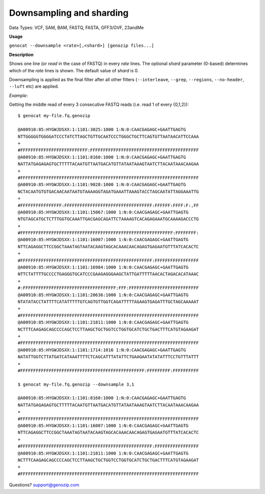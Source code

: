 ..
   (C) 2020-2022 Genozip Limited. All rights reserved.

.. _downsampling:

Downsampling and sharding
=========================

Data Types: VCF, SAM, BAM, FASTQ, FASTA, GFF3/GVF, 23andMe 

**Usage**

``genocat --downsample <rate>[,<shard>] [genozip files...]``

**Description**

Shows one line (or *read* in the case of FASTQ) in every *rate* lines. The optional *shard* parameter (0-based) determines which of the *rate* lines is shown. The default value of *shard* is 0.

Downsampling is applied as the final filter after all other filters (``--interleave``, ``--grep``, ``--regions``, ``--no-header``, ``--luft`` etc) are applied.

*Example*:

Getting the middle read of every 3 consecutive FASTQ reads (i.e. read 1 of every {0,1,2}):

::

    $ genocat my-file.fq.genozip

    @A00910:85:HYGWJDSXX:1:1101:3025:1000 1:N:0:CAACGAGAGC+GAATTGAGTG
    NTTGGGGGTGGGGATCCCTATCTTAGCTGTTGCAATCCCTGGGCTGCTTCAGTGTTAATAACATTCCAAA
    +
    #FFFFFFFFFFFFFFFFFFFFFFFFFF:FFFFFFFFFFFFFFFFFFFFFFFFFFFFFFFFFFFFFFFFFF
    @A00910:85:HYGWJDSXX:1:1101:8160:1000 1:N:0:CAACGAGAGC+GAATTGAGTG
    NATTATGAGAGAGTGCTTTTTACAATGTTAATGACATGTTATAATAAAGTAATCTTACAATAAACAAGAA
    +
    #FFFFFFFFFFFFFFFFFFFFFFFFFFFFFFFFFFFFFFFFFFFFFFFFFFFFFFFFFFFFFFFFFFFFF
    @A00910:85:HYGWJDSXX:1:1101:9028:1000 1:N:0:CAACGAGAGC+GAATTGAGTG
    NCTACAATGTGTGACAACAATAATGTAAAAGGTAGATGAAATTAAAGTACCTAGCAATATTAGGAAATTG
    +
    #FFFFFFFFFFFFFFFF:FFFFFFFFFFFFFFFFFFFFFFFFFFFFFFFFFF:FFFFFF:FFFF:F:,FF
    @A00910:85:HYGWJDSXX:1:1101:15067:1000 1:N:0:CAACGAGAGC+GAATTGAGTG
    NTGTAGCATGCTCTTTGGTGCAAATTGACGAGCAGATTCTAAAAGTCACAGAGAAATGCAAAAGACCCTG
    +
    #FFFFFFFFFFFFFFFFFFFFFFFFFFFFFFFFFFFFFFFFFFFFFFFFFFFFFFFFFFF:FFFFFFFF:
    @A00910:85:HYGWJDSXX:1:1101:16007:1000 1:N:0:CAACGAGAGC+GAATTGAGTG
    NTTCAGAGGCTTCCGGCTAAATAGTAATACAAGTAGCACAAACAACAGAGTGAGAATGTTTATCACACTC
    +
    #FFFFFFFFFFFFFFFFFFFFFFFFFFFFFFFFFFFFFFFFFFFFFFFFFFF:FFFFFFFFFFFFFFFFF
    @A00910:85:HYGWJDSXX:1:1101:16984:1000 1:N:0:CAACGAGAGC+GAATTGAGTG
    NTTCTATTTTGCCCCTGAGGGTGCATCCCGAAGAGGGAAGCTATTGATTTTTAACACTAGACACATAAAC
    +
    #:FFFFFFFFFFFFFFFFFFFFFFFFFFFFFFFFFFFF:FFF:FFFFFFFFFFFFFFFFFFFFFFFFFFF
    @A00910:85:HYGWJDSXX:1:1101:20636:1000 1:N:0:CAACGAGAGC+GAATTGAGTG
    NTATATACCTATTTTCATATTTTTGTCAGTGTTGGTCAGATTTTTAGAAGTGAGATTTGCTAGCAAAAAT
    +
    #FFFFFFFFFFFFFFFFFFFFFFFFFFFFFFFFFFFFFFFFFFFFFFFFFFFFFFFFFFFFFFFFFFFFF
    @A00910:85:HYGWJDSXX:1:1101:21811:1000 1:N:0:CAACGAGAGC+GAATTGAGTG
    NCTTTCAAGAGCAGCCCCAGCTCCTTAAGCTGCTGGTCCTGGTGCATCTGCTGACTTTCATGTAGAAGAT
    +
    #FFFFFFFFFFFFFFFFFFFFFFFFFFFFFFFFFFFFFFFFFFFFFFFFFFFFFFFFFFFFFFFFFFFFF
    @A00910:85:HYGWJDSXX:1:1101:1714:1016 1:N:0:CAACGAGAGC+GAATTGAGTG
    NATATTGGTCTTATGATCATAAATTTTCTCAGCATTTATATTCTGAAGAATATATATTTCCTGTTTATTT
    +
    #FFFFFFFFFFFFFFFFFFFFFFFFFFFFFFFFFFFFFFFFFFFFFFFF:FFFFFFFFF:FFFFFFFFFF

    $ genocat my-file.fq.genozip --downsample 3,1

    @A00910:85:HYGWJDSXX:1:1101:8160:1000 1:N:0:CAACGAGAGC+GAATTGAGTG
    NATTATGAGAGAGTGCTTTTTACAATGTTAATGACATGTTATAATAAAGTAATCTTACAATAAACAAGAA
    +
    #FFFFFFFFFFFFFFFFFFFFFFFFFFFFFFFFFFFFFFFFFFFFFFFFFFFFFFFFFFFFFFFFFFFFF
    @A00910:85:HYGWJDSXX:1:1101:16007:1000 1:N:0:CAACGAGAGC+GAATTGAGTG
    NTTCAGAGGCTTCCGGCTAAATAGTAATACAAGTAGCACAAACAACAGAGTGAGAATGTTTATCACACTC
    +
    #FFFFFFFFFFFFFFFFFFFFFFFFFFFFFFFFFFFFFFFFFFFFFFFFFFF:FFFFFFFFFFFFFFFFF
    @A00910:85:HYGWJDSXX:1:1101:21811:1000 1:N:0:CAACGAGAGC+GAATTGAGTG
    NCTTTCAAGAGCAGCCCCAGCTCCTTAAGCTGCTGGTCCTGGTGCATCTGCTGACTTTCATGTAGAAGAT
    +
    #FFFFFFFFFFFFFFFFFFFFFFFFFFFFFFFFFFFFFFFFFFFFFFFFFFFFFFFFFFFFFFFFFFFFF

Questions? `support@genozip.com <mailto:support@genozip.com>`_
